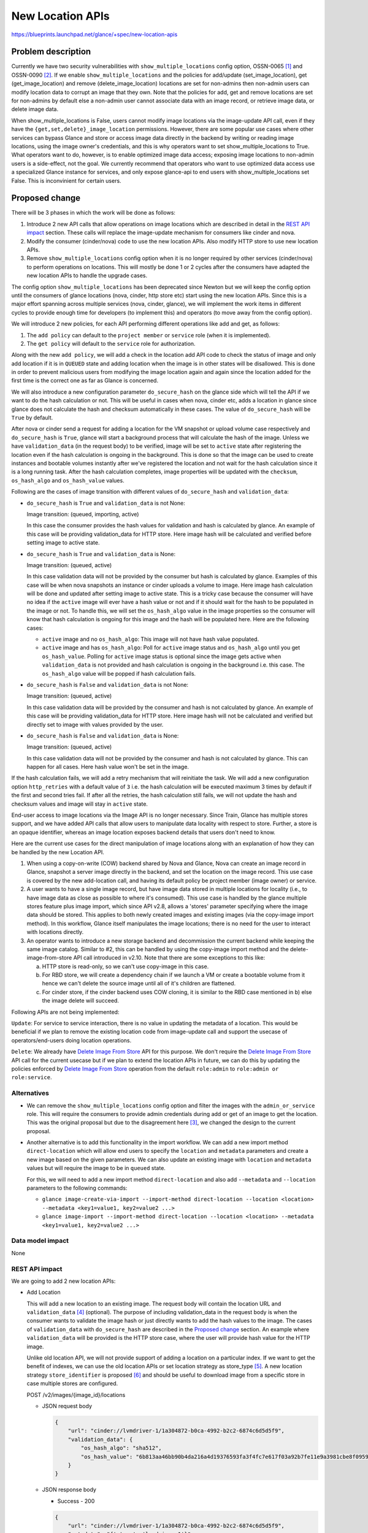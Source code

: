 ..
 This work is licensed under a Creative Commons Attribution 3.0 Unported
 License.

 http://creativecommons.org/licenses/by/3.0/legalcode

=================
New Location APIs
=================

https://blueprints.launchpad.net/glance/+spec/new-location-apis

Problem description
===================

Currently we have two security vulnerabilities with
``show_multiple_locations`` config option, OSSN-0065 [1]_ and OSSN-0090 [2]_.
If we enable ``show_multiple_locations`` and the policies for add/update
(set_image_location), get (get_image_location) and remove
(delete_image_location) locations are set for non-admins then non-admin users
can modify location data to corrupt an image that they own. Note that the
policies for add, get and remove locations are set for non-admins by default
else a non-admin user cannot associate data with an image record, or retrieve
image data, or delete image data.

When show_multiple_locations is False, users cannot modify image
locations via the image-update API call, even if they have the
``{get,set,delete}_image_location`` permissions.  However, there are some
popular use cases where other services can bypass Glance and store or access
image data directly in the backend by writing or reading image locations,
using the image owner's credentials, and this is why operators want to set
show_multiple_locations to True.  What operators want to do, however, is to
enable optimized image data access; exposing image locations to non-admin
users is a side-effect, not the goal.  We currently recommend that operators
who want to use optimized data access use a specialized Glance instance for
services, and only expose glance-api to end users with show_multiple_locations
set False.  This is inconvinient for certain users.

Proposed change
===============

There will be 3 phases in which the work will be done as follows:

1. Introduce 2 new API calls that allow operations on image locations which
   are described in detail in the `REST API impact`_ section.
   These calls will replace the image-update mechanism for consumers
   like cinder and nova.

2. Modify the consumer (cinder/nova) code to use the new location APIs.
   Also modify HTTP store to use new location APIs.

3. Remove ``show_multiple_locations`` config option when it is no longer
   required by other services (cinder/nova) to perform operations on
   locations. This will mostly be done 1 or 2 cycles after the consumers
   have adapted the new location APIs to handle the upgrade cases.

The config option ``show_multiple_locations`` has been deprecated since Newton
but we will keep the config option until the consumers of glance locations
(nova, cinder, http store etc) start using the new location APIs. Since this
is a major effort spanning across multiple services (nova, cinder, glance),
we will implement the work items in different cycles to provide enough
time for developers (to implement this) and operators (to move away from the
config option).

We will introduce 2 new policies, for each API performing different operations
like add and get, as follows:

1. The ``add policy`` can default to the ``project member`` or ``service``
   role (when it is implemented).
2. The ``get policy`` will default to the ``service`` role for authorization.

Along with the new ``add policy``, we will add a check in the location add API
code to check the status of image and only add location if it is in ``QUEUED``
state and adding location when the image is in other states will be
disallowed. This is done in order to prevent malicious users from modifying
the image location again and again since the location added for the first time
is the correct one as far as Glance is concerned.

We will also introduce a new configuration parameter ``do_secure_hash`` on
the glance side which will tell the API if we want to do the hash calculation
or not. This will be useful in cases when nova, cinder etc, adds a location
in glance since glance does not calculate the hash and checksum automatically
in these cases. The value of ``do_secure_hash`` will be ``True`` by default.

After nova or cinder send a request for adding a location for the VM snapshot
or upload volume case respectively and ``do_secure_hash`` is ``True``, glance
will start a background process that will calculate the hash of the image.
Unless we have ``validation_data`` (in the request body) to be verified,
image will be set to ``active`` state after registering the location even if
the hash calculation is ongoing in the background. This is done so that the
image can be used to create instances and bootable volumes instantly after
we've registered the location and not wait for the hash calculation since
it is a long running task. After the hash calculation completes, image
properties will be updated with the ``checksum``, ``os_hash_algo`` and
``os_hash_value`` values.

Following are the cases of image transition with different values of
``do_secure_hash`` and ``validation_data``:

* ``do_secure_hash`` is ``True`` and ``validation_data`` is not None:

  Image transition: (queued, importing, active)

  In this case the consumer provides the hash values for validation and
  hash is calculated by glance.
  An example of this case will be providing validation_data for HTTP store.
  Here image hash will be calculated and verified before setting image to
  active state.

* ``do_secure_hash`` is ``True`` and ``validation_data`` is None:

  Image transition: (queued, active)

  In this case validation data will not be provided by the consumer but
  hash is calculated by glance.
  Examples of this case will be when nova snapshots an instance or cinder
  uploads a volume to image.
  Here image hash calculation will be done and updated after setting
  image to active state.
  This is a tricky case because the consumer will have no idea if the
  ``active`` image will ever have a hash value or not and if it should
  wait for the hash to be populated in the image or not.
  To handle this, we will set the ``os_hash_algo`` value in the image
  properties so the consumer will know that hash calculation is ongoing
  for this image and the hash will be populated here.
  Here are the following cases:

  * ``active`` image and no ``os_hash_algo``: This image will not have hash
    value populated.
  * ``active`` image and has ``os_hash_algo``:  Poll for ``active`` image
    status and ``os_hash_algo`` until you get ``os_hash_value``.
    Polling for ``active`` image status is optional since the image gets
    active when ``validation_data`` is not provided and hash calculation
    is ongoing in the background i.e. this case. The ``os_hash_algo`` value
    will be popped if hash calculation fails.

* ``do_secure_hash`` is ``False`` and ``validation_data`` is not None:

  Image transition: (queued, active)

  In this case validation data will be provided by the consumer and hash
  is not calculated by glance.
  An example of this case will be providing validation_data for HTTP store.
  Here image hash will not be calculated and verified but directly set to
  image with values provided by the user.

* ``do_secure_hash`` is ``False`` and ``validation_data`` is None:

  Image transition: (queued, active)

  In this case validation data will not be provided by the consumer and
  hash is not calculated by glance.
  This can happen for all cases.
  Here hash value won't be set in the image.

If the hash calculation fails, we will add a retry mechanism that will
reinitiate the task. We will add a new configuration option ``http_retries``
with a default value of ``3`` i.e. the hash calculation will be executed
maximum 3 times by default if the first and second tries fail.
If after all the retries, the hash calculation still fails, we will not update
the hash and checksum values and image will stay in ``active`` state.

End-user access to image locations via the Image API is no longer necessary.
Since Train, Glance has multiple stores support, and we have added API calls
that allow users to manipulate data locality with respect to store.
Further, a store is an opaque identifier, whereas an image location
exposes backend details that users don't need to know.

Here are the current use cases for the direct manipulation of image
locations along with an explanation of how they can be handled by the
new Location API.

1. When using a copy-on-write (COW) backend shared by Nova and Glance,
   Nova can create an image record in Glance, snapshot a server image
   directly in the backend, and set the location on the image record.
   This use case is covered by the new add-location call, and having
   its default policy be project member (image owner) or service.

2. A user wants to have a single image record, but have image data
   stored in multiple locations for locality (i.e., to have image
   data as close as possible to where it's consumed).
   This use case is handled by the glance multiple stores feature
   plus image import, which since API v2.8, allows a 'stores' parameter
   specifying where the image data should be stored.  This applies to both
   newly created images and existing images (via the copy-image import
   method).
   In this workflow, Glance itself manipulates the image locations; there
   is no need for the user to interact with locations directly.

3. An operator wants to introduce a new storage backend and decommission
   the current backend while keeping the same image catalog.
   Similar to #2, this can be handled by using the copy-image import
   method and the delete-image-from-store API call introduced in v2.10.
   Note that there are some exceptions to this like:

   a. HTTP store is read-only, so we can't use copy-image in this case.

   b. For RBD store, we will create a dependency chain if we launch a VM
      or create a bootable volume from it hence we can't delete the source
      image until all of it's children are flattened.

   c. For cinder store, if the cinder backend uses COW cloning, it is similar
      to the RBD case mentioned in b) else the image delete will succeed.

Following APIs are not being implemented:

``Update``: For service to service interaction, there is no value in updating
the metadata of a location. This would be beneficial if we plan to remove the
existing location code from image-update call and support the usecase of
operators/end-users doing location operations.

``Delete``: We already have `Delete Image From Store`_ API for this purpose.
We don't require the `Delete Image From Store`_ API call for the current
usecase but if we plan to extend the location APIs in future, we can do this
by updating the policies enforced by `Delete Image From Store`_ operation from
the default ``role:admin`` to ``role:admin or role:service``.

Alternatives
------------

* We can remove the ``show_multiple_locations`` config option and filter the
  images with the ``admin_or_service`` role. This will require the consumers
  to provide admin credentials during add or get of an image to get the
  location.
  This was the original proposal but due to the disagreement here [3]_, we
  changed the design to the current proposal.

* Another alternative is to add this functionality in the import workflow.
  We can add a new import method ``direct-location`` which will allow end
  users to specify the ``location`` and ``metadata`` parameters and create a
  new image based on the given parameters. We can also update an existing
  image with ``location`` and ``metadata`` values but will require the image
  to be in ``queued`` state.

  For this, we will need to add a new import method ``direct-location`` and also
  add ``--metadata`` and ``--location`` parameters to the following commands:

  * ``glance image-create-via-import --import-method direct-location --location
    <location> --metadata <key1=value1, key2=value2 ...>``

  * ``glance image-import --import-method direct-location --location
    <location> --metadata <key1=value1, key2=value2 ...>``

Data model impact
-----------------

None

REST API impact
---------------

We are going to add 2 new location APIs:

* Add Location

  This will add a new location to an existing image.
  The request body will contain the location URL and ``validation_data`` [4]_
  (optional). The purpose of including validation_data in the request body
  is when the consumer wants to validate the image hash or just directly wants
  to add the hash values to the image. The cases of ``validation_data`` with
  ``do_secure_hash`` are described in the `Proposed change`_ section.
  An example where ``validation_data`` will be provided is the HTTP store case,
  where the user will provide hash value for the HTTP image.

  Unlike old location API, we will not provide support of adding a location
  on a particular index. If we want to get the benefit of indexes, we can
  use the old location APIs or set location strategy as store_type [5]_.
  A new location strategy ``store_identifier`` is proposed [6]_ and should be
  useful to download image from a specific store in case multiple stores are
  configured.

  POST /v2/images/{image_id}/locations

  * JSON request body

    .. code-block:: json

        {
            "url": "cinder://lvmdriver-1/1a304872-b0ca-4992-b2c2-6874c6d5d5f9",
            "validation_data": {
                "os_hash_algo": "sha512",
                "os_hash_value": "6b813aa46bb90b4da216a4d19376593fa3f4fc7e617f03a92b7fe11e9a3981cbe8f0959dbebe36225e5f53dc4492341a4863cac4ed1ee0909f3fc78ef9c3e869",
            }
        }

  * JSON response body

    - Success - 200

    .. code-block:: json

        {
            "url": "cinder://lvmdriver-1/1a304872-b0ca-4992-b2c2-6874c6d5d5f9",
            "metadata": "{'store': 'lvmdriver-1'}"
            "validation_data": {
                "os_hash_algo": "sha512",
                "os_hash_value": "6b813aa46bb90b4da216a4d19376593fa3f4fc7e617f03a92b7fe11e9a3981cbe8f0959dbebe36225e5f53dc4492341a4863cac4ed1ee0909f3fc78ef9c3e869",
            }
        }

    - Error - 409 (Location already exists or if image is not in QUEUED
      state), 403 (Forbidden for users that are not owner), 400 (BadRequest
      if hash validation fails)

* Get Location(s)

  This will show all the locations associated to an existing image. Returns an
  empty list if an image contains no locations.

  GET /v2/images/{image_id}/locations

  * JSON response body

    .. code-block:: json

        [
            {
                "url": "cinder://lvmdriver-1/0f031ed1-5872-43d5-a638-4b0d07c10ab5",
                "metadata": "{'store': 'lvmdriver-1'}"
            },
            {
                "url": "cinder://cephdriver-1/11b4fa9f-a44b-46c9-950c-0026c467252c",
                "metadata": "{'store': 'cephdriver-1'}"
            }
        ]

    - Error - 404 (Image ID does not exist), 403 (Forbidden for normal users)

The transition of image state during the image create operation will be as
follows.
Image upload (PUT), image stage (PUT) and location add (POST), will transition
the image from queued to the next state that could be either of the following:

1. ``saving``
2. ``uploading``
3. ``importing``
4. ``active``

Below are the valid transitions for image from queued state.

'queued': ('saving', 'uploading', 'importing', 'active', 'deleted')

Security impact
---------------

No worse than it is now, and possibly better.

1. The get-locations policy is restricted to the 'service' role,
   so users will not be able to see image locations.  Thus with
   'show_multiple_locations' and 'show_direct_url' set to False,
   the new get-locations API will not expose location information
   to users.
2. The add-location policy is restricted by default to image-owner.
   This will allow end users to add a location to an image to address
   current uses of this functionality that we aren't aware of.
   Even allowing this, the data-substitution attack is blocked because
   the API call will only be allowed for an image in 'queued' status.
   The add-location API cannot be used to add a location to an image in
   other states and then delete the original location, so the OSSN-0065
   attack is not possible under this scenario.
   Further, the add-locations call (unlike the current method of
   updating locations via PATCH), does not require the locations to
   be visible to succeed.  Thus operators will be able to configure
   Glance with 'show_multiple_locations' and 'show_direct_url' set
   to False, even when other services are sharing a COW backend with
   Glance and the operator wants an optimized workflow.

Notifications impact
--------------------

None

Other end user impact
---------------------

Since the new APIs are mainly for service to service interaction (except the
HTTP store case), we will only expose the location add API via CLI. However,
we will need to add methods for all APIs in openstacksdk (that will call
the new location APIs) that will be used by other consumer services like
cinder and nova.
End users can still use the existing commands (that internally calls the
image-update API) to perform operations on locations:

* ``glance location-add:`` Add a location (and related metadata) to an image.
* ``glance location-delete:`` Remove locations (and related metadata) from an
  image.
* ``glance location-update:`` Update metadata of an image's location.

We will also add a new command to glanceclient and OSC that will allow end
users to add the location ``url`` and ``validation-data`` for HTTP store case.

* ``glance add-location-properties --url <location> --validation-data
  <os_hash_algo=value1, os_hash_value=value2>``
* ``openstack image add location properties --url <location> --validation-data
  <os_hash_algo=value1, os_hash_value=value2>``

Performance Impact
------------------

In the old location API, the consumers (nova, cinder) registered
the location in glance and the checksum, hash etc values weren't
calculated. After the consumers adapt to the new location API,
and the ``do_secure_hash`` config parameter is ``True`` (default),
glance will read the image and calculate the hash in the background.
The hash calculation will be a long running task so it will consume
resources, however, this won't affect the operation requested by
nova or cinder as the image will transition to ``active`` state even
when the hash calculation is ongoing.

The performance downside will result in creation of more secure
images and the impact needs to be conveyed to the operators/end users
with documentation and releasenotes. Since ``do_secure_hash`` will be a
configurable parameter on glance side, we will add suitable help text
to convey the performance and security impact of enabling/disabling this
option.

Other deployer impact
---------------------

None

Developer impact
----------------

Consumers like Cinder, Nova and HTTP store need to modify code to call the
new client functions to access the API.
Some of the key things to consider while implementing consumer side changes
are:

* We will use SDK to make the API calls. The changes to call new
  location APIs will be in SDK and also in OSC/glanceclient for location
  ADD in case of HTTP store.
* Keep backward compatibility with old behavior. Glance should support
  the legacy behavior as well as the new way to add/get locations. This is
  useful in upgrade cases where one compute node is running 2023.1 (Antelope)
  code and the other compute node has been upgraded to 2024.1 (CC) release.
* Testing should be done to see if the existing functionalities supported
  with the legacy location APIs works as expected with the new APIs.

Implementation
==============

Assignee(s)
-----------

Primary assignee:
  pdeore

Other contributors:
  whoami-rajat

Work Items
----------

* Add 2 new Location APIs for add and get operations.

* Modify consumers like cinder and nova and http store to use the new location
  APIs.

* Add a new configuration parameter ``do_secure_hash`` in glance and document
  it's impact.

* Add a new configuration parameter ``http_retries`` in glance and document
  it's usage.

* Add SDK support to call the new APIs.

* Add a releasenote mentioning that we will remove the config option
  ``show_multiple_locations`` when the consumers (nova/cinder/http store)
  shift to using new location APIs.

* Tempest tests for the new add-location and get-location APIs.

Dependencies
============

None

Testing
=======

* Unit Tests
* Functional Tests
* Integration Tests
* Tempest Tests

Documentation Impact
====================

Need to document new location APIs.

References
==========

.. [1] https://wiki.openstack.org/wiki/OSSN/OSSN-0065

.. [2] https://wiki.openstack.org/wiki/OSSN/OSSN-0090

.. [3] https://review.opendev.org/c/openstack/glance-specs/+/840882/2..15/specs/zed/approved/glance/new-location-info-apis.rst#b199

.. [4] https://specs.openstack.org/openstack/glance-specs/specs/stein/implemented/glance/spec-lite-locations-with-validation-data.html

.. [5] https://docs.openstack.org/glance/latest/contributor/api/glance.common.location_strategy.store_type.html

.. [6] https://review.opendev.org/c/openstack/glance-specs/+/881951

.. _Delete Image From Store: https://docs.openstack.org/api-ref/image/v2/index.html?expanded=delete-image-from-store-detail#delete-image-from-store

* Deprecate `show_multiple_locations` option | https://review.opendev.org/c/openstack/glance/+/313936

* Update deprecated show_multiple_locations helptext | https://review.opendev.org/c/openstack/glance/+/426283

* Update show_multiple_locations deprecation note | https://review.opendev.org/c/openstack/glance/+/625702

* Original security bug | https://bugs.launchpad.net/ossn/+bug/1549483

* New security bug | https://bugs.launchpad.net/ossn/+bug/1990157

